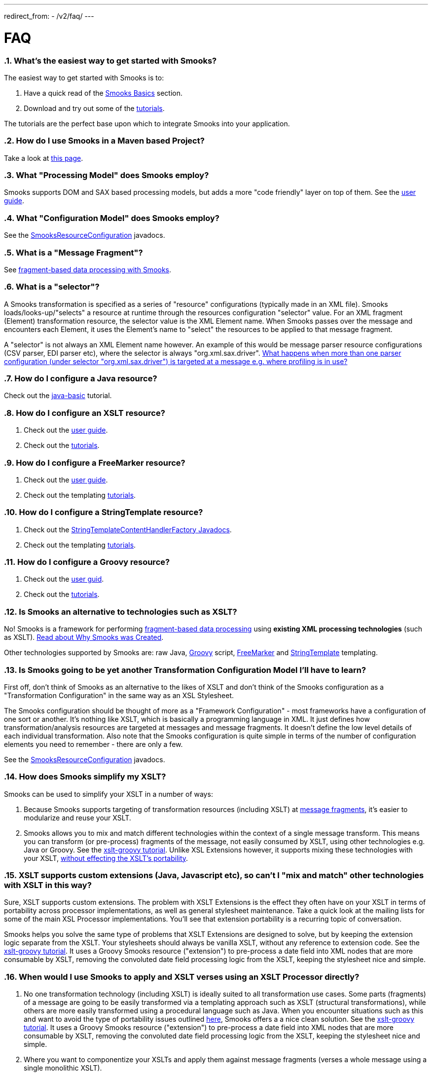 ---
redirect_from:
  - /v2/faq/
---

:page-liquid:

= FAQ
:sectnums:
:toc:
:toc-title:

+++
<span data-page-nav="{{ '/faq' | prepend: site.baseurl }}"></span>
+++

=== *What's the easiest way to get started with Smooks?*

The easiest way to get started with Smooks is to:

. Have a quick read of the link:documentation/#basics[Smooks Basics]
section.
. Download and try out some of the
https://github.com/smooks/smooks/tree/v1.7.1/smooks-examples[tutorials].

The tutorials are the perfect base upon which to integrate Smooks into
your application.

=== *How do I use Smooks in a Maven based Project?*

Take a look at link:maven[this page].

=== *What "Processing Model" does Smooks employ?*

Smooks supports DOM and SAX based processing models, but adds a more
"code friendly" layer on top of them. See the link:documentation[user
guide].

=== *What "Configuration Model" does Smooks employ?*

See the
link:/javadoc/v1.7.1/smooks/org/milyn/cdr/SmooksResourceConfiguration.html[SmooksResourceConfiguration]
javadocs.

=== *What is a "Message Fragment"?*

See
link:documentation#fragment-based-data-processing-with-smooks[fragment-based
data processing with Smooks].

=== *What is a "selector"?*

A Smooks transformation is specified as a series of "resource"
configurations (typically made in an XML file). Smooks
loads/looks-up/"selects" a resource at runtime through the resources
configuration "selector" value. For an XML fragment (Element)
transformation resource, the selector value is the XML Element name.
When Smooks passes over the message and encounters each Element, it uses
the Element's name to "select" the resources to be applied to that
message fragment.

A "selector" is not always an XML Element name however. An example of
this would be message parser resource configurations (CSV parser, EDI
parser etc), where the selector is always "org.xml.sax.driver".
link:#can-i-target-more-than-one-resource-at-a-message-fragment[What
happens when more than one parser configuration (under selector
"org.xml.sax.driver") is targeted at a message e.g. where profiling is
in use?]

=== *How do I configure a Java resource?*

Check out the
https://github.com/smooks/smooks/tree/v1.7.1/smooks-examples/java-basic[java-basic]
tutorial.

=== *How do I configure an XSLT resource?*

. Check out the link:documentation#xsl-templating[user guide].
. Check out the
https://github.com/smooks/smooks/tree/v1.7.1/smooks-examples[tutorials].

=== *How do I configure a FreeMarker resource?*

. Check out the link:documentation/#freemarker-templating[user guide].
. Check out the templating
https://github.com/smooks/smooks/tree/v1.7.1/smooks-examples[tutorials].

=== *How do I configure a StringTemplate resource?*

. Check out the
link:/javadoc/v1.7.1/smooks/org/milyn/templating/stringtemplate/StringTemplateContentHandlerFactory[StringTemplateContentHandlerFactory
Javadocs].
. Check out the templating
https://github.com/smooks/smooks/tree/v1.7.1/smooks-examples[tutorials].

=== *How do I configure a Groovy resource?*

. Check out the link:documentation/#groovy[user guid].
. Check out the
https://github.com/smooks/smooks/tree/v1.7.1/smooks-examples[tutorials].

=== *Is Smooks an alternative to technologies such as XSLT?*

No! Smooks is a framework for performing
link:documentation#fragment-based-data-processing-with-smooks[fragment-based
data processing] using *existing XML processing technologies* (such as
XSLT). link:documentation#why-smooks-was-created[Read about Why Smooks
was Created].

Other technologies supported by Smooks are: raw Java,
https://groovy-lang.org/[Groovy] script,
https://freemarker.apache.org/[FreeMarker] and
https://www.stringtemplate.org/[StringTemplate] templating.

=== *Is Smooks going to be yet another Transformation Configuration Model I'll have to learn?*

First off, don't think of Smooks as an alternative to the likes of XSLT
and don't think of the Smooks configuration as a "Transformation
Configuration" in the same way as an XSL Stylesheet.

The Smooks configuration should be thought of more as a "Framework
Configuration" - most frameworks have a configuration of one sort or
another. It's nothing like XSLT, which is basically a programming
language in XML. It just defines how transformation/analysis resources
are targeted at messages and message fragments. It doesn't define the
low level details of each individual transformation. Also note that the
Smooks configuration is quite simple in terms of the number of
configuration elements you need to remember - there are only a few.

See the
link:/javadoc/v1.7.1/smooks/org/milyn/cdr/SmooksResourceConfiguration[SmooksResourceConfiguration]
javadocs.

=== *How does Smooks simplify my XSLT?*

Smooks can be used to simplify your XSLT in a number of ways:

. Because Smooks supports targeting of transformation resources
(including XSLT) at
link:documentation#fragment-based-data-processing-with-smooks[message
fragments], it's easier to modularize and reuse your XSLT.
. Smooks allows you to mix and match different technologies within the
context of a single message transform. This means you can transform (or
pre-process) fragments of the message, not easily consumed by XSLT,
using other technologies e.g. Java or Groovy. See the
https://github.com/smooks/smooks/tree/v1.7.1/smooks-examples/xslt-groovy[xslt-groovy
tutorial]. Unlike XSL Extensions however, it supports mixing these
technologies with your XSLT,
link:#xslt-supports-custom-extensions-java-javascript-etc-so-cant-i-mix-and-match-other-technologies-with-xslt-in-this-way[without
effecting the XSLT's portability].

=== *XSLT supports custom extensions (Java, Javascript etc), so can't I "mix and match" other technologies with XSLT in this way?*

Sure, XSLT supports custom extensions. The problem with XSLT Extensions
is the effect they often have on your XSLT in terms of portability
across processor implementations, as well as general stylesheet
maintenance. Take a quick look at the mailing lists for some of the main
XSL Processor implementations. You'll see that extension portability is
a recurring topic of conversation.

Smooks helps you solve the same type of problems that XSLT Extensions
are designed to solve, but by keeping the extension logic separate from
the XSLT. Your stylesheets should always be vanilla XSLT, without any
reference to extension code. See the
https://github.com/smooks/smooks/tree/v1.7.1/smooks-examples/xslt-groovy[xslt-groovy
tutorial]. It uses a Groovy Smooks resource ("extension") to pre-process
a date field into XML nodes that are more consumable by XSLT, removing
the convoluted date field processing logic from the XSLT, keeping the
stylesheet nice and simple.

=== *When would I use Smooks to apply and XSLT verses using an XSLT Processor directly?*

. No one transformation technology (including XSLT) is ideally suited to
all transformation use cases. Some parts (fragments) of a message are
going to be easily transformed via a templating approach such as XSLT
(structural transformations), while others are more easily transformed
using a procedural language such as Java. When you encounter situations
such as this and want to avoid the type of portability issues outlined
link:#xslt-supports-custom-extensions-java-javascript-etc-so-cant-i-mix-and-match-other-technologies-with-xslt-in-this-way[here],
Smooks offers a a nice clean solution. See the
https://github.com/smooks/smooks/tree/v1.7.1/smooks-examples/xslt-groovy[xslt-groovy
tutorial]. It uses a Groovy Smooks resource ("extension") to pre-process
a date field into XML nodes that are more consumable by XSLT, removing
the convoluted date field processing logic from the XSLT, keeping the
stylesheet nice and simple.
. Where you want to componentize your XSLTs and apply them against
message fragments (verses a whole message using a single monolithic
XSLT).
. Where you have a larger message set and require a mechanism for
selecting and applying the appropriate XSLT based on message profiles.

=== *What sort of processing overhead is encored when using Smooks to apply XSLT?*

We carried out some profiling in order to get an answer to this very
question. The scenario we used was purposely geared in favor of XSLT.
The message being processed was very flat (not hierarchical) and was not
normalized and the XSLT we chose to apply was very simple. This type of
scenario is especially suited to Stream/SAX based XSL processing.

What this profiling demonstrated was that in this scenario (worse case
scenario) a 5% - 15% overhead is encored when comparing Smooks based
application of XSLT to direct DOM based XSLT processing. However, when
comparing DOM based application of XSLT (direct or via Smooks) to direct
Stream/SAX based XSLT processing, we see that Stream/SAX based
processing kicks ass in this type of scenario. The fact that Stream/DOM
based processing can (given the right conditions) outperform DOM based
processing is a long known fact.

This approach to profiling gives users of Smooks a "worse case scenario"
idea of how Smooks performs when applying XSL Transforms. What users of
Smooks need to remember is that Stream/SAX based processing is not well
suited to all types of transforms. As well as that, Smooks offers many
other features that help simplify otherwise complex transforms, while at
the same time maintaining stylesheet portability across XSL Processors.
We're also very keen to add Stream and SAX based processing to Smooks.

For more on the profiling we carried out,
https://jbossesb.blogspot.com/2007/03/as-you-may-already-know-jboss-esb-uses.html[see
blog].

*NOTE*: Smooks v1.0 supports a SAX based processing model. More
information on this to follow, or mail the User mailing list.

=== *Can I use Java (or Groovy) to pre-process one fragment of a message and then apply an XSLT to the whole document?*

Absolutely! This is a classic Smooks usecase. See the
https://github.com/smooks/smooks/tree/v1.7.1/smooks-examples/xslt-groovy[xslt-groovy
tutorial]. It uses a Groovy Smooks resource ("extension") to pre-process
a date field into XML nodes that are more consumable by XSLT, removing
the convoluted date field processing logic from the XSLT, keeping the
stylesheet nice and simple. The XSLT is then applied to the "#document"
(root) node.

=== *Does Smooks support a Stream or SAX based processing model?*

Smooks Core does support a SAX based processing model. Not all
components have been updated to leverage the SAX processing model, but
will be in time to come.

That said, we feel that people should remember that it's not as simple
as "Stream/SAX based processing is faster than DOM based processing".
Stream/SAX is not suited to all types of transforms. For normalized
messages, the performance of Stream/SAX based processing can often
suffer a lot more than an equivalent DOM based transform. Counteracting
this for Stream/SAX can result in more complex and unmaintainable
transformations.

=== *Can Smooks be used to process message formats other than XML?*

Absolutely! Smooks allows you configure a SAX parser on a per transform
basis (based on a message profile if necessary). As long as a message is
hierarchical in nature, SAX events can be generated for that message,
allowing it to be consumed by Smooks. See the
https://github.com/smooks/smooks/tree/v1.7.1/smooks-examples/edi-to-xml[edi-to-xml]
and
https://github.com/smooks/smooks/tree/v1.7.1/smooks-examples/csv-to-xml[csv-to-xml]
tutorials.

=== *What's the difference between the link:documentation#java-binding[JavaBean Cartridge] and XML Binding frameworks like JAXB, XMLBeans, XStream etc?*

The Javabeans Cartridge is not intended as a straight alternative to
existing XML Binding frameworks such as those listed above. If your only
requirement is that of binding XML to and from Java Objects, then you
should probably go with one of the these other frameworks.

The Smooks Java binding functionality can be a very useful alternative:

. For binding non-XML data e.g. EDI, CSV, Java (i.e. performing Java to
Java transforms).
. For binding XML data that doesn't line up with the target java object
model.
. In situations where your source data model does not conform to any
schema. Some tools (e.g. JAXB and XMLBeans) require you to have an XSD,
from which the Java model is generated and against which the source
message is validated.
. Performing
link:documentation#java-binding-configuration-details[Expression Based
Bindings].
. For creating
link:documentation#java-binding-configuration-details[Virtual Object
Models]. This can be very useful when performing model driven
transformations.
. For binding XML data where the XML model's dataset is a superset of
the Java model's dataset i.e. where you need to selectively pick data
from the source XML.
. In support of complex splitting, transformation and routing (and other
operations).

We're sure there are other use cases where Java binding using Smooks
makes sense, but basically what we're saying is that if all you are
interested in is straightforward marshalling and unmarshalling between
Java and XML, then JAXB/XStream etc is probably a more straightforward
option, as long as your use case fits inside the parameters set down by
these frameworks. If your use case cannot be solved using JAXB (etc)
without major headaches (which can often be the case), then Smooks can
be an option for you!

=== *How do I target a resource at the document root fragment of a message without having to specify the name of the root Element?*

Specify the selector as "#document".

=== *How do I target a resource at all Elements of a message?*

Specify the selector as "*".

=== *What happens to message elements I don't target any resources at?*

They remain in the resulting document, untouched. This is unlike a
templating type system (e.g. XSLT) where this would result in these
fragments being omitted from the resulting document.

=== *Can I target more than one resource at a message fragment?*

You can. They will be sorted an applied by Smooks in order of their
configuration specificity. See the
link:/javadoc/v1.7.1/smooks/org/milyn/cdr/SmooksResourceConfigurationSortComparator[SmooksResourceConfigurationSortComparator].

=== *What technologies are supported by Smooks?*

Smooks supports a number of technologies and
link:/javadoc/v1.7.1/smooks/org/milyn/delivery/ContentHandlerFactory[can
easily be extended to support more]. These technologies are bundled in
what we call "Cartridges". A single cartridge may support more than one
type of processing technology.

https://github.com/smooks/smooks/tree/v1.7.1/smooks-cartridges[See the
current list of Smooks cartridges and the technologies they add support
for].

=== *Apart from message transformation, what other forms of message processing are possible with Smooks?*

In most of the Smooks documentation we talk about Smooks in the context
of data transformation. However, the core of Smooks (smooks-core) knows
nothing about data transformation and so does nothing specific in this
area. It's basically an engine for applying "visitor" logic to data
"fragments". This logic can be data transformation logic, or it can be
logic for processing/analyzing data in any way you require.

So, the answer to this question is - "whatever type of processing you
require". Just write the visitor implementation(s) and get Smooks to
apply the logic on the target fragments.
link:documentation#visitor[Visitor] implementations can interact with
each other via the
link:/javadoc/v1.7.1/smooks/org/milyn/container/ExecutionContext[ExecutionContext].

=== *Can a single link:/javadoc/v1.7.1/smooks/org/milyn/Smooks[Smooks] instance be run concurrently?*

Absolutely!

=== *Can Smooks be extended to support other transformation/processing technologies?*

Sure. To add support for another transformation or processing
technology, you need to implement a
link:/javadoc/v1.7.1/smooks/org/milyn/delivery/ContentHandlerFactory[ContentHandlerFactory]
for that technology. As examples, see the following
ContentHandlerFactory implementations:

. link:/javadoc/v1.7.1/smooks/org/milyn/templating/xslt/XslContentHandlerFactory[XslContentHandlerFactory]:
Adds support for XSLT.
. link:/javadoc/v1.7.1/smooks/org/milyn/templating/stringtemplate/StringTemplateContentHandlerFactory[StringTemplateContentHandlerFactory]:
Adds support for the https://www.stringtemplate.org/[StringTemplate]
templating framework.
. link:/javadoc/v1.7.1/smooks/org/milyn/smooks/scripting/groovy/GroovyContentHandlerFactory[GroovyContentHandlerFactory]:
Adds support for https://groovy-lang.org/[Groovy] scripted resource.

Registering the ContentHandlerFactory is just a matter of adding a file
named "content-handlers.inf" to the META-INF folder of factory's jar
file and listing the implementation class(s) there in (one per line).

